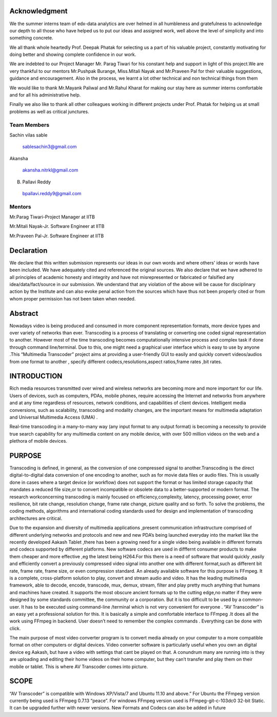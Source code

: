 ===================
**Acknowledgment**
===================

We the summer interns team of edx-data analytics are over helmed in all humbleness
and gratefulness to acknowledge our depth to all those who have helped us to put our ideas
and assigned work, well above the level of simplicity and into something concrete.

We all thank whole heartedly Prof. Deepak Phatak for selecting us a part of his valuable
project, constantly motivating for doing better and showing complete confidence in our work.

We are indebted to our Project Manager Mr. Parag Tiwari for his constant help and support in
light of this project.We are very thankful to our mentors Mr.Pushpak Burange, Miss.Mitali Nayak and Mr.Praveen Pal for their valuable
suggestions, guidance and encouragement. Also in the process, we learnt a lot other technical
and non technical things from them

We would like to thank Mr.Mayank Paliwal and Mr.Rahul Kharat for making our stay here as summer
interns comfortable and for all his administrative help.

Finally we also like to thank all other colleagues working in different projects under Prof.
Phatak for helping us at small problems as well as critical junctures.

**Team Members**
----------------

Sachin vilas sable

 sablesachin3@gmail.com

Akansha

 akansha.nitrkl@gmail.com

B. Pallavi Reddy

 bpallavi.reddy9@gmail.com


**Mentors**
------------

Mr.Parag Tiwari-Project Manager at IITB

Mr.Mitali Nayak-Jr. Software Engineer at IITB

Mr.Praveen Pal-Jr. Software Engineer at IITB


================
**Declaration**
================

We declare that this written submission represents our ideas in our own words and where
others' ideas or words have been included. We have adequately cited and referenced the
original sources. We also declare that we have adhered to all principles of academic honesty
and integrity and have not misrepresented or fabricated or falsified any idea/data/fact/source
in our submission. We understand that any violation of the above will be cause for
disciplinary action by the Institute and can also evoke penal action from the sources which
have thus not been properly cited or from whom proper permission has not been taken when
needed.



=============
**Abstract**
=============

Nowadays video is being produced and consumed in more component
representation formats, more device types and over variety of networks than ever.
Transcoding is a process of translating or converting one coded signal representation to
another. However most of the time transcoding becomes computationally intensive process
and complex task if done through command line/terminal. Due to this, one might need a
graphical user interface which is easy to use by anyone .This “Multimedia Transcoder”
project aims at providing a user-friendly GUI to easily and quickly convert videos/audios
from one format to another , specify different codecs,resolutions,aspect ratios,frame rates ,bit
rates.


=================
**INTRODUCTION**
=================

Rich media resources transmitted over wired and wireless networks are becoming more and more important for our life. Users of devices, such as computers, PDAs, mobile phones, require accessing the Internet and networks from anywhere and at any time regardless of resources, network conditions, and capabilities of client devices. Intelligent media conversions, such as scalability, transcoding and modality changes, are the important means for multimedia adaptation and Universal Multimedia Access (UMA) .

Real-time transcoding in a many-to-many way (any input format to any output format) is becoming a necessity to provide true search capability for any multimedia content on any mobile device, with over 500 million videos on the web and a plethora of mobile devices.


============
**PURPOSE**
============

Transcoding is defined, in general, as the conversion of one compressed signal to another.Transcoding is the direct digital-to-digital data conversion of one encoding to another, such as for movie data files or audio files. This is usually done in cases where a target device (or workflow) does not support the format or has limited storage capacity that mandates a reduced file size,or to convert incompatible or obsolete data to a better-supported or modern format. The research workconcerning transcoding is mainly focused on efficiency,complexity, latency, processing power, error resilience, bit rate change, resolution change, frame rate change, picture quality and so forth. To solve the problems, the coding methods, algorithms and international coding standards used for design and implementation of transcoding architectures are critical.

Due to the expansion and diversity of multimedia applications ,present
communication infrastructure comprised of different underlying networks and protocols and
new and new PDA’s being launched everyday into the market like the recently developed
Aakash Tablet ,there has been a growing need for a single video being available in different
formats and codecs supported by different platforms. New software codecs are used in
difffernt consumer products to make them cheaper and more effective ,eg the latest being
H264.For this there is a need of software that would quickly ,easily and efficiently convert a
previously compressed video signal into another one with different format,such as different
bit rate, frame rate, frame size, or even compression standard. An already available software
for this purpose is FFmpeg. It is a complete, cross-platform solution to play, convert and
stream audio and video. It has the leading multimedia framework, able to decode, encode,
transcode, mux, demux, stream, filter and play pretty much anything that humans and
machines have created. It supports the most obscure ancient formats up to the cutting edge,no
matter if they were designed by some standards committee, the community or a corporation.
But it is too difficult to be used by a common-user. It has to be executed using command-line
/terminal which is not very convenient for everyone . “AV Transcoder” is an easy yet a
professional solution for this. It is basically a simple and comfortable interface to FFmpeg .It does all the work using FFmpeg in backend. User doesn’t need to remember the complex
commands . Everything can be done with click.

The main purpose of most video converter program is to convert media already on your
computer to a more compatible format on other computers or digital devices. Video converter
software is particularly useful when you own an digital device eg Aakash, but have a video
with settings that cant be played on that. A conundrum many are running into is they are
uploading and editing their home videos on their home computer, but they can’t transfer and
play them on their mobile or tablet. This is where AV Transcoder comes into picture.

==========
**SCOPE**
==========

“AV Transcoder” is compatible with Windows XP/Vista/7 and Ubuntu 11.10
and above.” For Ubuntu the FFmpeg version currently being used is FFmpeg 0.7.13 “peace”.
For windows FFmpeg version used is FFmpeg-git-c-103dc0 32-bit Static. It can be upgraded
further with newer versions. New Formats and Codecs can also be added in future

